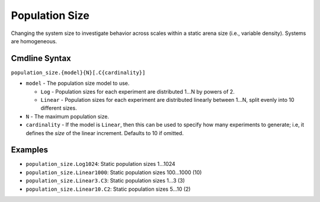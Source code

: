 .. _plugins/engine/ros1gazebo/bc/population-size:

===============
Population Size
===============

Changing the system size to investigate behavior across scales within a static
arena size (i.e., variable density). Systems are homogeneous.

.. _plugins/engine/ros1gazebo/bc/population-size-cmdline:

Cmdline Syntax
==============

``population_size.{model}{N}[.C{cardinality}]``

- ``model`` - The population size model to use.

  - ``Log`` - Population sizes for each experiment are distributed 1...N by
    powers of 2.

  - ``Linear`` - Population sizes for each experiment are distributed linearly
    between 1...N, split evenly into 10 different sizes.

- ``N`` - The maximum population size.

- ``cardinality`` - If the model is ``Linear``, then this can be used
  to specify how many experiments to generate; i.e, it defines the `size` of the
  linear increment. Defaults to 10 if omitted.

Examples
========

- ``population_size.Log1024``: Static population sizes 1...1024
- ``population_size.Linear1000``: Static population sizes 100...1000 (10)
- ``population_size.Linear3.C3``: Static population sizes 1...3 (3)
- ``population_size.Linear10.C2``: Static population sizes 5...10 (2)
